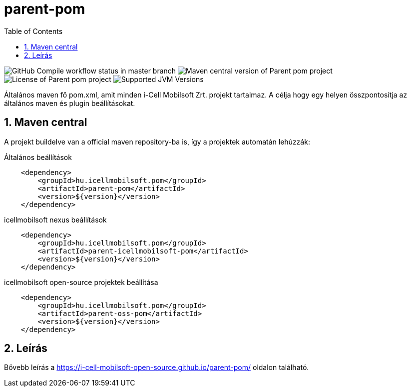 :toc: left
:toclevels: 3
:sectnums:

= parent-pom

image:https://github.com/i-Cell-Mobilsoft-Open-Source/parent-pom/actions/workflows/compile.yml/badge.svg?style=plastic&branch=master[GitHub Compile workflow status in master branch]
image:https://img.shields.io/maven-central/v/hu.icellmobilsoft.pom/parent-pom?logo=apache-maven&style=for-the-badge)[Maven central version of Parent pom project]
image:https://img.shields.io/github/license/i-Cell-Mobilsoft-Open-Source/parent-pom?style=plastic&logo=apache[License of Parent pom project]
image:https://img.shields.io/badge/JVM-8,11,17-brightgreen.svg?style=plastic&logo=openjdk[Supported JVM Versions]

Általános maven fő pom.xml, amit minden i-Cell Mobilsoft Zrt. projekt tartalmaz.
A célja hogy egy helyen összpontosítja az általános maven és plugin beállításokat.

== Maven central
A projekt buildelve van a official maven repository-ba is,
így a projektek automatán lehúzzák:

.Általános beállítások
[source, xml]
----
    <dependency>
        <groupId>hu.icellmobilsoft.pom</groupId>
        <artifactId>parent-pom</artifactId>
        <version>${version}</version>
    </dependency>
----

.icellmobilsoft nexus beállítások
[source, xml]
----
    <dependency>
        <groupId>hu.icellmobilsoft.pom</groupId>
        <artifactId>parent-icellmobilsoft-pom</artifactId>
        <version>${version}</version>
    </dependency>
----

.icellmobilsoft open-source projektek beállítása
[source, xml]
----
    <dependency>
        <groupId>hu.icellmobilsoft.pom</groupId>
        <artifactId>parent-oss-pom</artifactId>
        <version>${version}</version>
    </dependency>
----

== Leírás
Bővebb leírás a https://i-cell-mobilsoft-open-source.github.io/parent-pom/ oldalon található.
